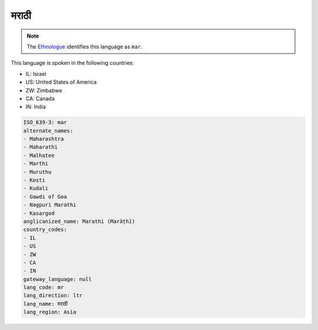 .. _mr:

मराठी
===============

.. note:: The `Ethnologue <https://www.ethnologue.com/language/mar>`_ identifies this language as ``mar``.

This language is spoken in the following countries:

* IL: Israel
* US: United States of America
* ZW: Zimbabwe
* CA: Canada
* IN: India

.. code-block:: yaml

    ISO_639-3: mar
    alternate_names:
    - Maharashtra
    - Maharathi
    - Malhatee
    - Marthi
    - Muruthu
    - Kosti
    - Kudali
    - Gawdi of Goa
    - Nagpuri Marathi
    - Kasargod
    anglicanized_name: Marathi (Marāṭhī)
    country_codes:
    - IL
    - US
    - ZW
    - CA
    - IN
    gateway_language: null
    lang_code: mr
    lang_direction: ltr
    lang_name: मराठी
    lang_region: Asia
    
